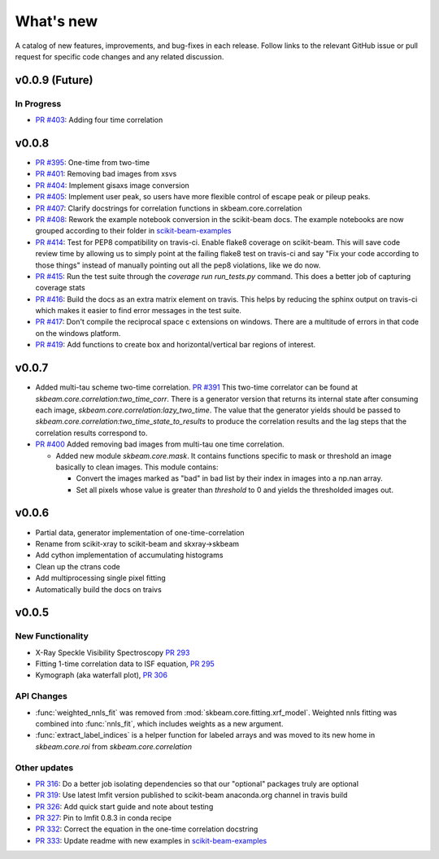 .. _whats_new:

What's new
**********

A catalog of new features, improvements, and bug-fixes in each release.
Follow links to the relevant GitHub issue or pull request for specific
code changes and any related discussion.

v0.0.9 (Future)
---------------
In Progress
===========
- `PR #403 <https://github.com/scikit-beam/scikit-beam/pull/401>`_: Adding four time correlation

v0.0.8
------
- `PR #395 <https://github.com/scikit-beam/scikit-beam/pull/395>`_: One-time from two-time
- `PR #401 <https://github.com/scikit-beam/scikit-beam/pull/401>`_: Removing bad images from xsvs
- `PR #404 <https://github.com/scikit-beam/scikit-beam/pull/404>`_: Implement gisaxs image conversion
- `PR #405 <https://github.com/scikit-beam/scikit-beam/pull/405>`_: Implement user peak, so users have more flexible control of escape peak or pileup peaks.
- `PR #407 <https://github.com/scikit-beam/scikit-beam/pull/407>`_: Clarify docstrings for correlation functions in skbeam.core.correlation
- `PR #408 <https://github.com/scikit-beam/scikit-beam/pull/408>`_: Rework the example notebook conversion in the scikit-beam docs.  The example notebooks are now grouped according to their folder in `scikit-beam-examples <http://github.com/scikit-beam/scikit-beam-examples>`_
- `PR #414 <https://github.com/scikit-beam/scikit-beam/pull/414>`_: Test for PEP8 compatibility on travis-ci. Enable flake8 coverage on scikit-beam. This will save code review time by allowing us to simply point at the failing flake8 test on travis-ci and say "Fix your code according to those things" instead of manually pointing out all the pep8 violations, like we do now.
- `PR #415 <https://github.com/scikit-beam/scikit-beam/pull/415>`_: Run the test suite through the `coverage run run_tests.py` command. This does a better job of capturing coverage stats
- `PR #416 <https://github.com/scikit-beam/scikit-beam/pull/416>`_: Build the docs as an extra matrix element on travis. This helps by reducing the sphinx output on travis-ci which makes it easier to find error messages in the test suite.
- `PR #417 <https://github.com/scikit-beam/scikit-beam/pull/417>`_: Don't compile the reciprocal space c extensions on windows. There are a multitude of errors in that code on the windows platform.
- `PR #419 <https://github.com/scikit-beam/scikit-beam/pull/419>`_: Add functions to create box and horizontal/vertical bar regions of interest.

v0.0.7
------
- Added multi-tau scheme two-time correlation. `PR #391 <https://github.com/scikit-beam/scikit-beam/pull/391>`_
  This two-time correlator can be found at `skbeam.core.correlation:two_time_corr`.
  There is a generator version that returns its internal state after consuming
  each image, `skbeam.core.correlation:lazy_two_time`. The value that the
  generator yields should be passed to `skbeam.core.correlation:two_time_state_to_results`
  to produce the correlation results and the lag steps that the correlation results
  correspond to.
- `PR #400 <https://github.com/scikit-beam/scikit-beam/pull/400>`_ Added
  removing bad images from multi-tau one time correlation.

  - Added new module `skbeam.core.mask`.
    It contains functions specific to mask or threshold an image
    basically to clean images. This module contains:

    - Convert the images marked as "bad" in bad list by their index in images into
      a np.nan array.
    - Set all pixels whose value is greater than `threshold` to 0 and yields the
      thresholded images out.


v0.0.6
------
- Partial data, generator implementation of one-time-correlation
- Rename from scikit-xray to scikit-beam and skxray->skbeam
- Add cython implementation of accumulating histograms
- Clean up the ctrans code
- Add multiprocessing single pixel fitting
- Automatically build the docs on traivs


v0.0.5
------

New Functionality
=================
* X-Ray Speckle Visibility Spectroscopy `PR 293 <https://github.com/scikit-beam/scikit-beam/pull/293>`_
* Fitting 1-time correlation data to ISF equation, `PR 295 <https://github.com/scikit-beam/scikit-beam/pull/295>`_
* Kymograph (aka waterfall plot), `PR  306 <https://github.com/scikit-beam/scikit-beam/pull/306>`_


API Changes
===========
* :func:`weighted_nnls_fit` was removed from :mod:`skbeam.core.fitting.xrf_model`.
  Weighted nnls fitting was combined into :func:`nnls_fit`, which includes
  weights as a new argument.

* :func:`extract_label_indices` is a helper function for labeled arrays and
  was moved to its new home in `skbeam.core.roi` from `skbeam.core.correlation`

Other updates
=============
* `PR 316 <https://github.com/scikit-beam/scikit-beam/pull/316>`_: Do a better
  job isolating dependencies so that our "optional" packages truly are optional
* `PR 319 <https://github.com/scikit-beam/scikit-beam/pull/319>`_: Use latest
  lmfit version published to scikit-beam anaconda.org channel in travis build
* `PR 326 <https://github.com/scikit-beam/scikit-beam/pull/326>`_:
  Add quick start guide and note about testing
* `PR 327 <https://github.com/scikit-beam/scikit-beam/pull/327>`_: Pin to lmfit
  0.8.3 in conda recipe
* `PR 332 <https://github.com/scikit-beam/scikit-beam/pull/332>`_: Correct the
  equation in the one-time correlation docstring
* `PR 333 <https://github.com/scikit-beam/scikit-beam/pull/333>`_: Update
  readme with new examples in `scikit-beam-examples <https://github.com/scikit-beam/scikit-beam-examples>`_
